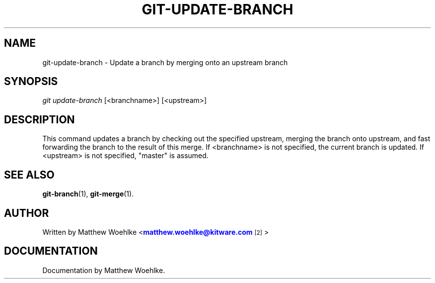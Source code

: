 '\" t
.\" based on the manpage for git-branch, 1.7.4.4
.TH "GIT\-UPDATE\-BRANCH" "1" "05/13/2011" "User Git" "User Git Manual"
.\" -----------------------------------------------------------------
.\" * Define some portability stuff
.\" -----------------------------------------------------------------
.\" ~~~~~~~~~~~~~~~~~~~~~~~~~~~~~~~~~~~~~~~~~~~~~~~~~~~~~~~~~~~~~~~~~
.\" http://bugs.debian.org/507673
.\" http://lists.gnu.org/archive/html/groff/2009-02/msg00013.html
.\" ~~~~~~~~~~~~~~~~~~~~~~~~~~~~~~~~~~~~~~~~~~~~~~~~~~~~~~~~~~~~~~~~~
.ie \n(.g .ds Aq \(aq
.el       .ds Aq '
.\" -----------------------------------------------------------------
.\" * set default formatting
.\" -----------------------------------------------------------------
.\" disable hyphenation
.nh
.\" disable justification (adjust text to left margin only)
.ad l
.\" -----------------------------------------------------------------
.\" * MAIN CONTENT STARTS HERE *
.\" -----------------------------------------------------------------
.SH "NAME"
git-update-branch \- Update a branch by merging onto an upstream branch
.SH "SYNOPSIS"
.sp
.nf
\fIgit update-branch\fR [<branchname>] [<upstream>]
.fi
.sp
.SH "DESCRIPTION"
.sp
This command updates a branch by checking out the specified upstream,
merging the branch onto upstream,
and fast forwarding the branch to the result of this merge.
If <branchname> is not specified, the current branch is updated.
If <upstream> is not specified, "master" is assumed.
.RE
.SH "SEE ALSO"
.sp
\fBgit-branch\fR(1), \fBgit-merge\fR(1).
.SH "AUTHOR"
.sp
Written by Matthew Woehlke <\m[blue]\fBmatthew.woehlke@kitware\&.com\fR\m[]\&\s-2\u[2]\d\s+2>
.SH "DOCUMENTATION"
.sp
Documentation by Matthew Woehlke.
